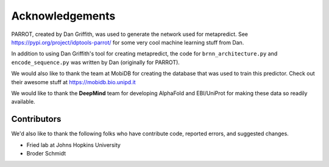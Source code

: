 Acknowledgements
=================

PARROT, created by Dan Griffith, was used to generate the network used for metapredict. See https://pypi.org/project/idptools-parrot/ for some very cool machine learning stuff from Dan.

In addition to using Dan Griffith's tool for creating metapredict, the code for ``brnn_architecture.py`` and ``encode_sequence.py`` was written by Dan (originally for PARROT). 

We would also like to thank the team at MobiDB for creating the database that was used to train this predictor. Check out their awesome stuff at https://mobidb.bio.unipd.it

We would like to thank the **DeepMind** team for developing AlphaFold and EBI/UniProt for making these data so readily available.


Contributors 
---------------

We'd also like to thank the following folks who have contribute code, reported errors, and suggested changes.

* Fried lab at Johns Hopkins University
* Broder Schmidt 
